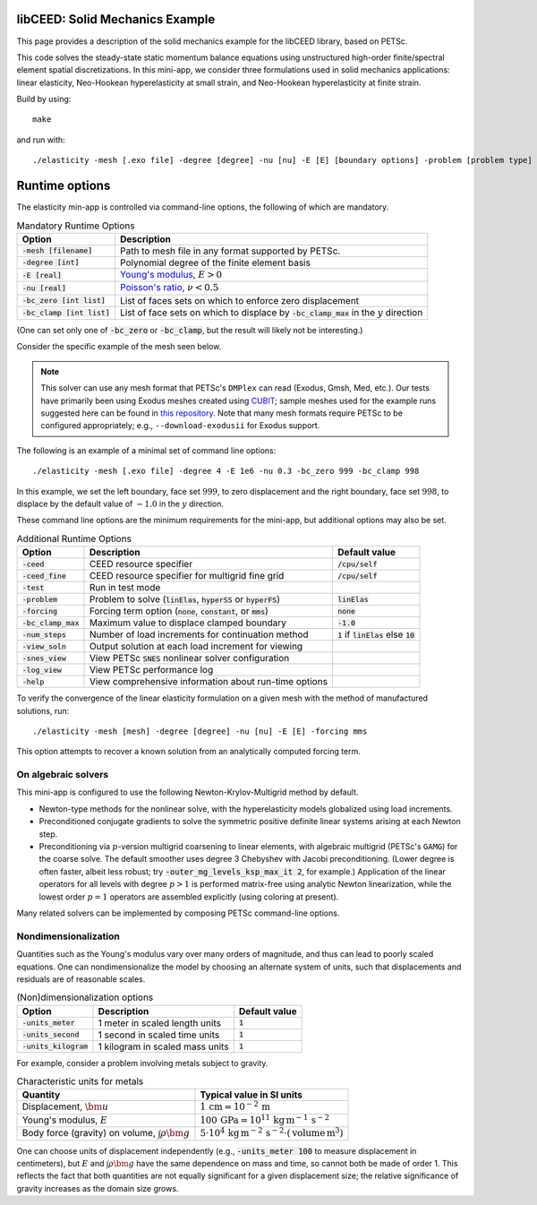 libCEED: Solid Mechanics Example
--------------------------------

This page provides a description of the solid mechanics example for the
libCEED library, based on PETSc.

This code solves the steady-state static momentum balance equations using unstructured high-order finite/spectral element spatial discretizations.
In this mini-app, we consider three formulations used in solid mechanics applications: linear elasticity, Neo-Hookean hyperelasticity at small strain, and Neo-Hookean hyperelasticity at finite strain.

Build by using::

   make

and run with::

   ./elasticity -mesh [.exo file] -degree [degree] -nu [nu] -E [E] [boundary options] -problem [problem type] -forcing [forcing] -ceed [ceed]

Runtime options
---------------

.. inclusion-marker-do-not-remove

The elasticity min-app is controlled via command-line options, the following of which are mandatory.

.. list-table:: Mandatory Runtime Options
   :header-rows: 1

   * - Option
     - Description

   * - :code:`-mesh [filename]`
     - Path to mesh file in any format supported by PETSc.

   * - :code:`-degree [int]`
     - Polynomial degree of the finite element basis

   * - :code:`-E [real]`
     - `Young's modulus <https://en.wikipedia.org/wiki/Young%27s_modulus>`_, :math:`E > 0`

   * - :code:`-nu [real]`
     - `Poisson's ratio <https://en.wikipedia.org/wiki/Poisson%27s_ratio>`_, :math:`\nu < 0.5`

   * - :code:`-bc_zero [int list]`
     - List of faces sets on which to enforce zero displacement

   * - :code:`-bc_clamp [int list]`
     - List of face sets on which to displace by :code:`-bc_clamp_max` in the :math:`y` direction

(One can set only one of :code:`-bc_zero` or :code:`-bc_clamp`, but the result will likely not be interesting.)

Consider the specific example of the mesh seen below.

.. image:: https://github.com/jeremylt/ceedSampleMeshes/raw/master/cylinderDiagram.png

.. note::

   This solver can use any mesh format that PETSc's ``DMPlex`` can read (Exodus, Gmsh, Med, etc.).
   Our tests have primarily been using Exodus meshes created using CUBIT_; sample meshes used for the example runs suggested here can be found in `this repository`_.
   Note that many mesh formats require PETSc to be configured appropriately; e.g., ``--download-exodusii`` for Exodus support.

.. _CUBIT: https://cubit.sandia.gov/
.. _this repository: https://github.com/jeremylt/ceedSampleMeshes

The following is an example of a minimal set of command line options::

   ./elasticity -mesh [.exo file] -degree 4 -E 1e6 -nu 0.3 -bc_zero 999 -bc_clamp 998

In this example, we set the left boundary, face set :math:`999`, to zero displacement and the right boundary, face set :math:`998`, to displace by the default value of :math:`-1.0` in the :math:`y` direction.

These command line options are the minimum requirements for the mini-app, but additional options may also be set.

.. list-table:: Additional Runtime Options
   :header-rows: 1

   * - Option
     - Description
     - Default value

   * - :code:`-ceed`
     - CEED resource specifier
     - :code:`/cpu/self`

   * - :code:`-ceed_fine`
     - CEED resource specifier for multigrid fine grid
     - :code:`/cpu/self`

   * - :code:`-test`
     - Run in test mode
     -

   * - :code:`-problem`
     - Problem to solve (:code:`linElas`, :code:`hyperSS` or :code:`hyperFS`)
     - :code:`linElas`

   * - :code:`-forcing`
     -  Forcing term option (:code:`none`, :code:`constant`, or :code:`mms`)
     - :code:`none`

   * - :code:`-bc_clamp_max`
     - Maximum value to displace clamped boundary
     - :code:`-1.0`

   * - :code:`-num_steps`
     - Number of load increments for continuation method
     - :code:`1` if :code:`linElas` else :code:`10`

   * - :code:`-view_soln`
     - Output solution at each load increment for viewing
     -

   * - :code:`-snes_view`
     - View PETSc :code:`SNES` nonlinear solver configuration
     -

   * - :code:`-log_view`
     - View PETSc performance log
     -

   * - :code:`-help`
     - View comprehensive information about run-time options
     -

To verify the convergence of the linear elasticity formulation on a given mesh with the method of manufactured solutions, run::

   ./elasticity -mesh [mesh] -degree [degree] -nu [nu] -E [E] -forcing mms

This option attempts to recover a known solution from an analytically computed forcing term.

On algebraic solvers
^^^^^^^^^^^^^^^^^^^^
This mini-app is configured to use the following Newton-Krylov-Multigrid method by default.

* Newton-type methods for the nonlinear solve, with the hyperelasticity models globalized using load increments.
* Preconditioned conjugate gradients to solve the symmetric positive definite linear systems arising at each Newton step.
* Preconditioning via :math:`p`-version multigrid coarsening to linear elements, with algebraic multigrid (PETSc's ``GAMG``) for the coarse solve.
  The default smoother uses degree 3 Chebyshev with Jacobi preconditioning.
  (Lower degree is often faster, albeit less robust; try :code:`-outer_mg_levels_ksp_max_it 2`, for example.)
  Application of the linear operators for all levels with degree :math:`p > 1` is performed matrix-free using analytic Newton linearization, while the lowest order :math:`p = 1` operators are assembled explicitly (using coloring at present).

Many related solvers can be implemented by composing PETSc command-line options.

Nondimensionalization
^^^^^^^^^^^^^^^^^^^^^

Quantities such as the Young's modulus vary over many orders of magnitude, and thus can lead to poorly scaled equations.
One can nondimensionalize the model by choosing an alternate system of units, such that displacements and residuals are of reasonable scales.

.. list-table:: (Non)dimensionalization options
   :header-rows: 1

   * - Option
     - Description
     - Default value

   * - :code:`-units_meter`
     - 1 meter in scaled length units
     - :code:`1`

   * - :code:`-units_second`
     - 1 second in scaled time units
     - :code:`1`

   * - :code:`-units_kilogram`
     - 1 kilogram in scaled mass units
     - :code:`1`

For example, consider a problem involving metals subject to gravity.

.. list-table:: Characteristic units for metals
   :header-rows: 1

   * - Quantity
     - Typical value in SI units

   * - Displacement, :math:`\bm u`
     - :math:`1 \,\mathrm{cm} = 10^{-2} \,\mathrm m`

   * - Young's modulus, :math:`E`
     - :math:`100 \,\mathrm{GPa} = 10^{11} \,\mathrm{kg}\, \mathrm{m}^{-1}\, \mathrm s^{-2}`

   * - Body force (gravity) on volume, :math:`\int \rho \bm g`
     - :math:`5 \cdot 10^4 \,\mathrm{kg}\, \mathrm m^{-2} \, \mathrm s^{-2} \cdot (\text{volume} \, \mathrm m^3)`

One can choose units of displacement independently (e.g., :code:`-units_meter 100` to measure displacement in centimeters), but :math:`E` and :math:`\int \rho \bm g` have the same dependence on mass and time, so cannot both be made of order 1.
This reflects the fact that both quantities are not equally significant for a given displacement size; the relative significance of gravity increases as the domain size grows.

